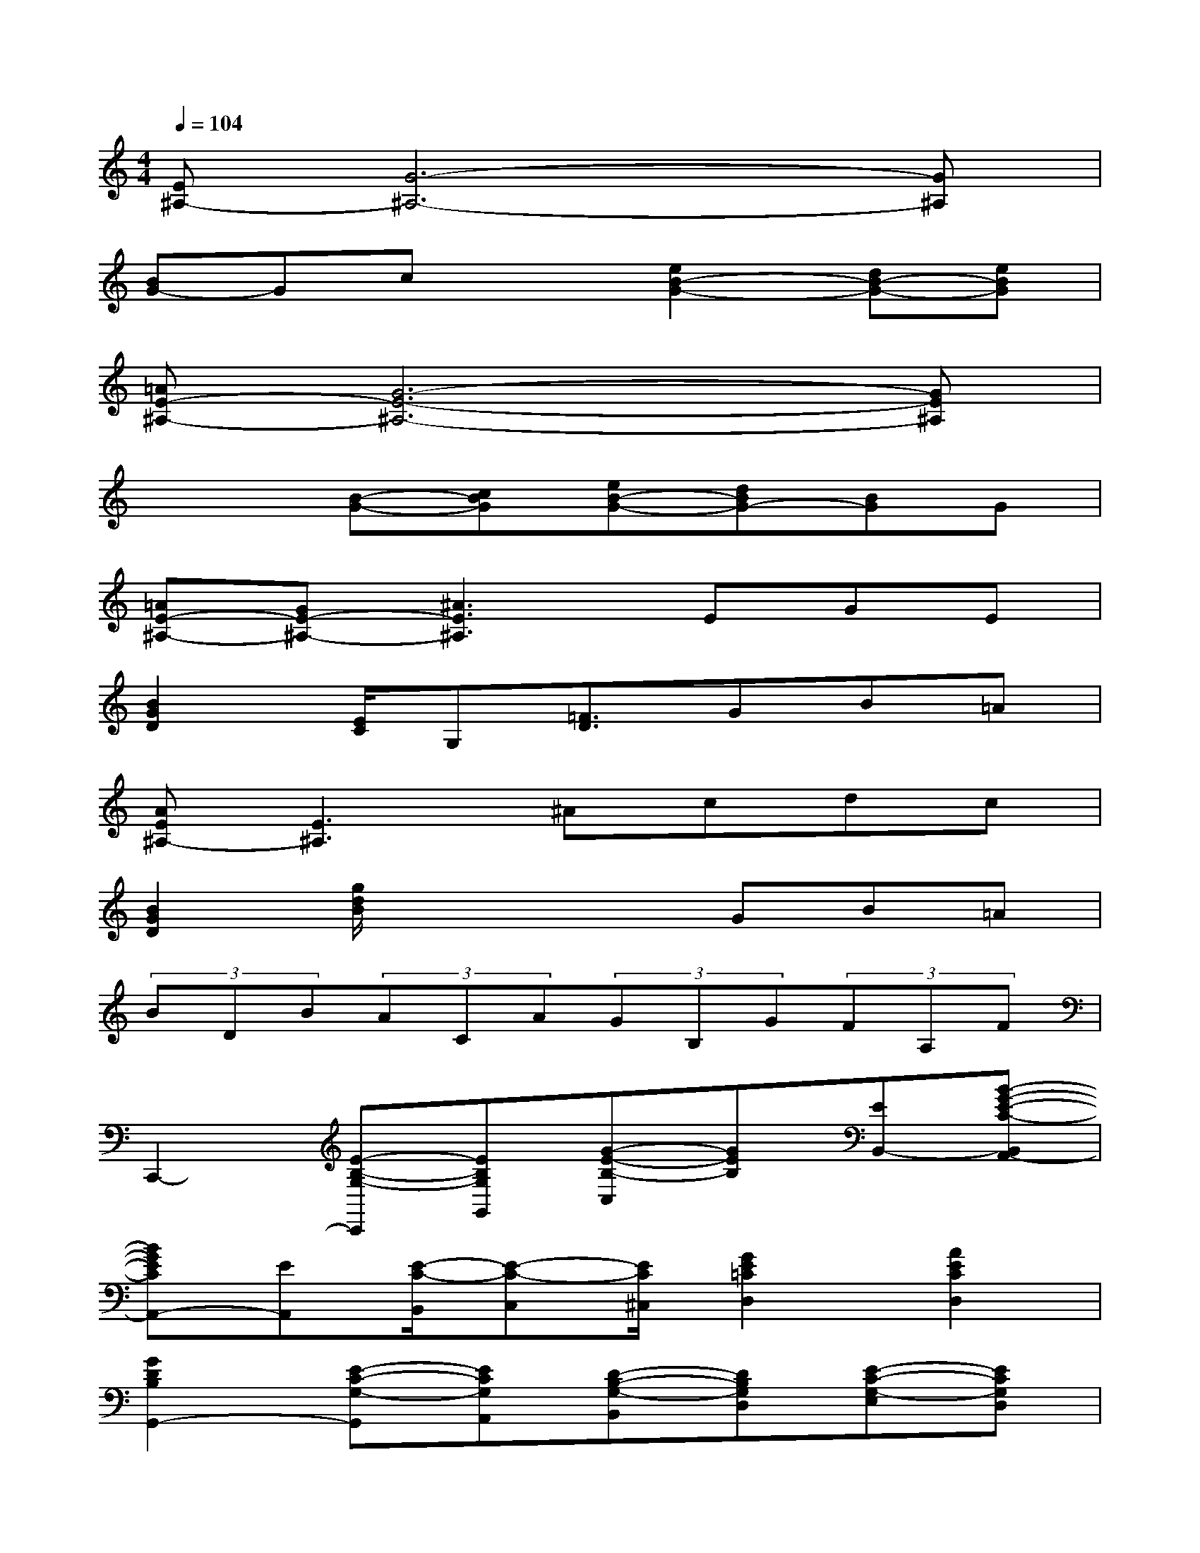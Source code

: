 X:1
T:
M:4/4
L:1/8
Q:1/4=104
K:C%0sharps
V:1
[E^A,-][G6-^A,6-][G^A,]|
[BG-]Gcx[e2B2-G2-][dB-G-][eBG]|
[=AE-^A,-][G6-E6-^A,6-][GE^A,]|
x2[B-G-][cBG][eB-G-][dBG-][BG]G|
[=AE-^A,-][GE-^A,-][^A3E3^A,3]EGE|
[B2G2D2][E/2C/2]G,[=F3/2D3/2]GB=A|
[AE^A,-][E3^A,3]^Acdc|
[B2G2D2][g/2d/2B/2]x2x/2GB=A|
(3BDB(3ACA(3GB,G(3FA,F|
C,,2-[E-B,-G,-C,,][EB,G,G,,][G-E-B,-C,][GEB,][EB,,-][B-G-E-C-B,,A,,-]|
[BGECA,,-][EA,,][E/2-C/2-B,,/2][E-C-C,][E/2C/2^C,/2][G2E2=C2D,2][A2E2C2D,2]|
[G2D2B,2G,,2-][E-C-G,-G,,][ECG,A,,][D-B,-G,-B,,][DB,G,D,][E-C-G,-E,][ECG,D,]|
[D2B,2G,2E,,2-][A-F-C-E,,][AFCA,,][GEB,B,,][F-D-A,-D,][F-D-A,-E,][FDA,D,]|
C,,2-[E-B,-G,-C,,][EB,G,G,,][G-E-B,-C,][GEB,][EB,,-][B-G-E-C-B,,A,,-]|
[BGECA,,-][EA,,][E/2-C/2-B,,/2][E/2-C/2-C,/2][E/2-C/2-][E/2C/2^C,/2][G2E2=C2D,2][A2E2C2D,2]|
[G2D2B,2G,,2-][E-C-G,-G,,][ECG,A,,][D-B,-G,-B,,][DB,G,D,][E-C-G,-E,][ECG,D,]
